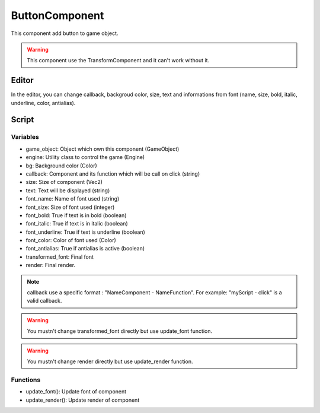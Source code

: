 ButtonComponent
===============

This component add button to game object.

.. warning:: This component use the TransformComponent and it can't work without it.

Editor
------

In the editor, you can change callback, backgroud color, size, text and informations from font (name, size, bold, italic, underline, color, antialias).

Script
------

Variables
^^^^^^^^^

- game_object: Object which own this component (GameObject)
- engine: Utility class to control the game (Engine)
- bg: Background color (Color)
- callback: Component and its function which will be call on click (string)
- size: Size of component (Vec2)
- text: Text will be displayed (string)
- font_name: Name of font used (string)
- font_size: Size of font used (integer)
- font_bold: True if text is in bold (boolean)
- font_italic: True if text is in italic (boolean)
- font_underline: True if text is underline (boolean)
- font_color: Color of font used (Color)
- font_antialias: True if antialias is active (boolean)
- transformed_font: Final font 
- render: Final render. 

.. note:: callback use a specific format : "NameComponent - NameFunction".
    For example: "myScript - click" is a valid callback.

.. warning:: You mustn't change transformed_font directly but use update_font function.

.. warning:: You mustn't change render directly but use update_render function.

Functions
^^^^^^^^^

- update_font(): Update font of component
- update_render(): Update render of component